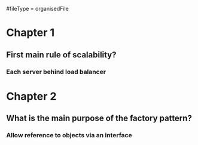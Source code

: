 #fileType = organisedFile
* Chapter 1
** First main rule of scalability?
*** Each server behind load balancer
* Chapter 2
** What is the main purpose of the factory pattern?
*** Allow reference to objects via an interface
